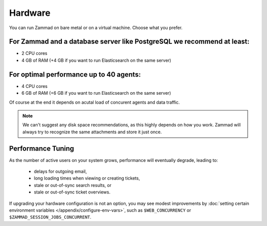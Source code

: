 Hardware
********

You can run Zammad on bare metal or on a virtual machine. Choose what you prefer.

For Zammad and a database server like PostgreSQL we recommend at least:
=======================================================================

* 2 CPU cores
* 4 GB of RAM (+4 GB if you want to run Elasticsearch on the same server)

For optimal performance up to 40 agents:
========================================

* 4 CPU cores
* 6 GB of RAM (+6 GB if you want to run Elasticsearch on the same server)

Of course at the end it depends on acutal load of concurent agents and data traffic.

.. note:: We can't suggest any disk space recommendations, as this highly depends on how you work. Zammad will always try to recognize the same attachments and store it just once.

Performance Tuning
==================

As the number of active users on your system grows,
performance will eventually degrade, leading to:

   * delays for outgoing email,
   * long loading times when viewing or creating tickets,
   * stale or out-of-sync search results, or
   * stale or out-of-sync ticket overviews.

If upgrading your hardware configuration is not an option,
you may see modest improvements by
:doc:`setting certain environment variables </appendix/configure-env-vars>`,
such as ``$WEB_CONCURRENCY`` or ``$ZAMMAD_SESSION_JOBS_CONCURRENT``.
